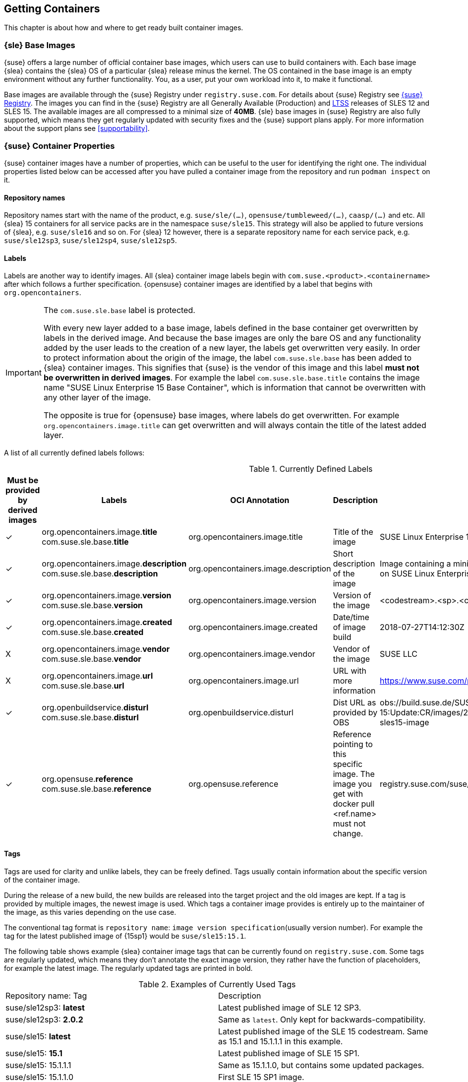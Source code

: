 
== Getting Containers

This chapter is about how and where to get ready built container images.


=== {sle} Base Images

{suse} offers a large number of official container base images, which users can use to build containers with. Each base image {slea} contains the {slea} OS of a particular {slea} release minus the kernel. The OS contained in the base image is an empty environment without any further functionality. You, as a user, put your own workload into it, to make it functional.

Base images are available through the {suse} Registry under `registry.suse.com`. For details about {suse} Registry see <<suse-registry>>. The images you can find in the {suse} Registry are all Generally Available (Production) and link:https://www.suse.com/products/long-term-service-pack-support/[LTSS] releases of SLES 12 and SLES 15. The available images are all compressed to a minimal size of *40MB*. {sle} base images in {suse} Registry are also fully supported, which means they get regularly updated with security fixes and the {suse} support plans apply. For more information about the support plans see <<supportability>>.

=== {suse} Container Properties

{suse} container images have a number of properties, which can be useful to the user for identifying the right one.
The individual properties listed below can be accessed after you have pulled a container image from the repository and run `podman inspect` on it.

==== Repository names

Repository names start with the name of the product, e.g. `suse/sle/(...)`, `opensuse/tumbleweed/(...)`, `caasp/(...)` and etc.
All {slea} 15 containers for all service packs are in the namespace `suse/sle15`.
This strategy will also be applied to future versions of {slea}, e.g. `suse/sle16` and so on.
For {slea} 12 however, there is a separate repository name for each service pack, e.g. `suse/sle12sp3`, `suse/sle12sp4`, `suse/sle12sp5`.

////
===== Restrictions on projects for publishing images
There are also certain restrictions on projects for publishing images. For every repository in the {suse} Registry (e.g. `suse/sle15` and `opensuse/tumbleweed`), there is exactly one project or repository combination on the Internal Build Service which provides the images to feed those.
This means, you might run into this issue easily if it's required that foo/bar:12.3 is built against SLE 12 SP3, but foo/bar:15.0 against SLE 15, this is not possible with the current setup of CR projects.

SLE deals with this issue by publish disabling SUSE:Containers:SLE-SERVER:15-SP? and using _aggregates to publish the images from the SUSE:Containers:SLE-SERVER:15 project.
openSUSE Leap does it the same way, see also https://en.opensuse.org/Building_derived_containers#Release_mechanism.
////

==== Labels

Labels are another way to identify images. All {slea} container image labels begin with `com.suse.<product>.<containername>` after which follows a further specification. {opensuse} container images are identified by a label that begins with `org.opencontainers`.


[IMPORTANT]
.The `com.suse.sle.base` label is protected.
====
With every new layer added to a base image, labels defined in the base container get overwritten by labels in the derived image. And because the base images are only the bare OS and any functionality added by the user leads to the creation of a new layer, the labels get overwritten very easily. In order to protect information about the origin of the image, the label `com.suse.sle.base` has been added to {slea} container images. This signifies that {suse} is the vendor of this image and this label *must not be overwritten in derived images*. For example the label `com.suse.sle.base.title` contains the image name "SUSE Linux Enterprise 15 Base Container", which is information that cannot be overwritten with any other layer of the image.

The opposite is true for {opensuse} base images, where labels do get overwritten. For example `org.opencontainers.image.title` can get overwritten and will always contain the title of the latest added layer.
====

A list of all currently defined labels follows:

.Currently Defined Labels
|===
|Must be provided by derived images | Labels | OCI Annotation | Description | Example

|✓	|org.opencontainers.image.*title* com.suse.sle.base.*title*	| org.opencontainers.image.title	| Title of the image	| SUSE Linux Enterprise 15 Base Container
|✓	|org.opencontainers.image.*description* com.suse.sle.base.*description*	| org.opencontainers.image.description	| Short description of the image	| Image containing a minimal environment for containers based on SUSE Linux Enterprise 15.
|✓	|org.opencontainers.image.*version* com.suse.sle.base.*version*	| org.opencontainers.image.version | Version of the image | <codestream>.<sp>.<cicnt>.<bldcnt>	15.0.4.2
|✓	|org.opencontainers.image.*created* com.suse.sle.base.*created*	| org.opencontainers.image.created | Date/time of image build	| 2018-07-27T14:12:30Z
|X	|org.opencontainers.image.*vendor* com.suse.sle.base.*vendor*	| org.opencontainers.image.vendor	| Vendor of the image	| SUSE LLC
|X	|org.opencontainers.image.*url* com.suse.sle.base.*url*	| org.opencontainers.image.url	| URL with more information	| https://www.suse.com/products/server/
|✓	|org.openbuildservice.*disturl* com.suse.sle.base.*disturl*	| org.openbuildservice.disturl	| Dist URL as provided by OBS	| obs://build.suse.de/SUSE:SLE-15:Update:CR/images/2951b67133dd6384cacb28203174e030-sles15-image
|✓	|org.opensuse.*reference* com.suse.sle.base.*reference*	| org.opensuse.reference	| Reference pointing to this specific image. The image you get with docker pull <ref.name> must not change.	| registry.suse.com/suse/sle15:4.2
|===

==== Tags

Tags are used for clarity and unlike labels, they can be freely defined. Tags usually contain information about the specific version of the container image.

During the release of a new build, the new builds are released into the target project and the old images are kept. If a tag is provided by multiple images, the newest image is used. Which tags a container image provides is entirely up to the maintainer of the image, as this varies depending on the use case.

The conventional tag format is `repository name`: `image version specification`(usually version number). For example the tag for the latest published image of {15sp1} would be `suse/sle15:15.1`.

The following table shows example {slea} container image tags that can be currently found on `registry.suse.com`. Some tags are regularly updated, which means they don't annotate the exact image version, they rather have the function of placeholders, for example the latest image. The regularly updated tags are printed in bold.

.Examples of Currently Used Tags
|===
| Repository name: Tag | Description
| suse/sle12sp3: *latest*	| Latest published image of SLE 12 SP3.
| suse/sle12sp3: *2.0.2* | Same as `latest`. Only kept for backwards-compatibility.
| suse/sle15: *latest*	| Latest published image of the SLE 15 codestream. Same as 15.1 and 15.1.1.1 in this example.
| suse/sle15: *15.1*	| Latest published image of SLE 15 SP1.
| suse/sle15: 15.1.1.1	| Same as 15.1.1.0, but contains some updated packages.
| suse/sle15: 15.1.1.0	| First SLE 15 SP1 image.
| suse/sle15: *15.0*	Latest published image of SLE 15. Same as 15.0.4.2 in this example.
|===


[[suse-registry]]
=== {suse} Registry

The official {suse} Registry can be found under `registry.suse.com`. It is the only place from which to pull official tested and updated SLE and SLES base container images. All images in the {suse} Registry undergo a fixed maintenance process, they are regularly updated and security fixes applied.
{suse} Registry free for everyone to use, but much more useful with an active customer subscription on the container host.
That is because the subscription is used by the container and it is needed for the container images to get updates.
The {suse} Registry as of now does not have a UI or a list of images, but all available images are listed in the examples in the
link:https://documentation.suse.com/sles/15-SP1/single-html/SLES-dockerquick/#Building-Pre-build-Images[Docker Quickstart Guide],
which is also where you will find a description of how the image names are derived.


[[comparing-containers]]
=== Comparing Containers

The link:https://github.com/GoogleContainerTools/container-diff#container-diff[container-diff]
a useful tool for analyzing and comparing container images.
*`container-diff`* can examine images along several different criteria, including:

* Docker Image History
* Image file system
* Apt packages
* RPM packages
* pip packages
* npm packages

These analyses can be performed on a single image, or a `diff` can be performed on two images to compare.
`container-diff` supports Docker images located in both a local Docker daemon and a remote registry.
Tarballs with the correct extension (.tar, .tar.gz, .tgz) can also be provided to the tool directly.

The `container-diff` package is part of the {sls} 15 SP2 *Containers Module* or it can be installed separately.
For instructions on how to install it,
see the link:https://github.com/GoogleContainerTools/container-diff#installation[container-diff documentation].


=== On-premise Registry

==== Portus

link:http://port.us.org/[Portus] is an on-premise application whose main purpose is to provide users with *authorization for their Docker registries*. The other main goal of Portus is to provide a *UI on top of your registry*. It supports LDAP user authentication and allows easy private registry management. For further notable features of Portus, see: http://port.us.org/features.html

Portus can be deployed using a standard Docker container, but also inside a Kubernetes cluster and even on Bare metal. For deployment options and instructions on how to get started with exploring Portus inside a development environment, see http://port.us.org/docs/deploy.html.

For instructions on how to install Portus from the SUSE Container Registry see the link:https://documentation.suse.com/sles/12-SP4/html/SLES-all/cha-registry-installation.html#sec-docker-portus[{slsa} Documentation].


// TODO === 3rd Party Containers
